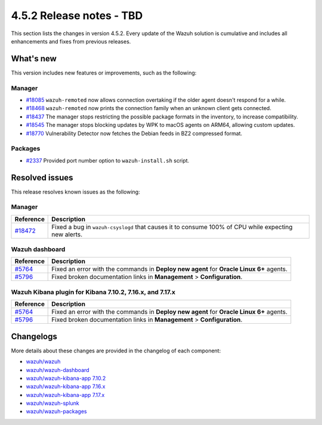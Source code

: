 .. Copyright (C) 2015, Wazuh, Inc.

.. meta::
  :description: Wazuh 4.5.2 has been released. Check out our release notes to discover the changes and additions of this release.

4.5.2 Release notes - TBD
=========================

This section lists the changes in version 4.5.2. Every update of the Wazuh solution is cumulative and includes all enhancements and fixes from previous releases.

What's new
----------

This version includes new features or improvements, such as the following:

Manager
^^^^^^^

-  `#18085 <https://github.com/wazuh/wazuh/pull/18085>`__ ``wazuh-remoted`` now allows connection overtaking if the older agent doesn't respond for a while.
-  `#18468 <https://github.com/wazuh/wazuh/pull/18468>`__ ``wazuh-remoted`` now prints the connection family when an unknown client gets connected.
-  `#18437 <https://github.com/wazuh/wazuh/pull/18437>`__ The manager stops restricting the possible package formats in the inventory, to increase compatibility.
-  `#18545 <https://github.com/wazuh/wazuh/pull/18545>`__ The manager stops blocking updates by WPK to macOS agents on ARM64, allowing custom updates.
-  `#18770 <https://github.com/wazuh/wazuh/pull/18770>`__ Vulnerability Detector now fetches the Debian feeds in BZ2 compressed format.

Packages
^^^^^^^^

-  `#2337 <https://github.com/wazuh/wazuh-packages/pull/2337>`__ Provided port number option to ``wazuh-install.sh`` script.

Resolved issues
---------------

This release resolves known issues as the following: 

Manager
^^^^^^^

==============================================================    =============
Reference                                                         Description
==============================================================    =============
`#18472 <https://github.com/wazuh/wazuh/pull/18472>`__            Fixed a bug in ``wazuh-csyslogd`` that causes it to consume 100% of CPU while expecting new alerts.
==============================================================    =============

Wazuh dashboard
^^^^^^^^^^^^^^^

===============================================================    =============
Reference                                                          Description
===============================================================    =============
`#5764 <https://github.com/wazuh/wazuh-kibana-app/pull/5764>`__    Fixed an error with the commands in **Deploy new agent** for **Oracle Linux 6+** agents.
`#5796 <https://github.com/wazuh/wazuh-kibana-app/pull/5796>`__    Fixed broken documentation links in **Management** > **Configuration**.
===============================================================    =============

Wazuh Kibana plugin for Kibana 7.10.2, 7.16.x, and 7.17.x
^^^^^^^^^^^^^^^^^^^^^^^^^^^^^^^^^^^^^^^^^^^^^^^^^^^^^^^^^

===============================================================    =============
Reference                                                          Description
===============================================================    =============
`#5764 <https://github.com/wazuh/wazuh-kibana-app/pull/5764>`__    Fixed an error with the commands in **Deploy new agent** for **Oracle Linux 6+** agents.
`#5796 <https://github.com/wazuh/wazuh-kibana-app/pull/5796>`__    Fixed broken documentation links in **Management** > **Configuration**.
===============================================================    =============

Changelogs
----------

More details about these changes are provided in the changelog of each component:

-  `wazuh/wazuh <https://github.com/wazuh/wazuh/blob/v4.5.2/CHANGELOG.md>`_
-  `wazuh/wazuh-dashboard <https://github.com/wazuh/wazuh-kibana-app/blob/v4.5.2-2.6.0/CHANGELOG.md>`_
-  `wazuh/wazuh-kibana-app 7.10.2 <https://github.com/wazuh/wazuh-kibana-app/blob/v4.5.2-7.10.2/CHANGELOG.md>`_
-  `wazuh/wazuh-kibana-app 7.16.x <https://github.com/wazuh/wazuh-kibana-app/blob/v4.5.2-7.16.3/CHANGELOG.md>`_
-  `wazuh/wazuh-kibana-app 7.17.x <https://github.com/wazuh/wazuh-kibana-app/blob/v4.5.2-7.17.12/CHANGELOG.md>`_
-  `wazuh/wazuh-splunk <https://github.com/wazuh/wazuh-splunk/blob/v4.5.2-8.2/CHANGELOG.md>`_
-  `wazuh/wazuh-packages <https://github.com/wazuh/wazuh-packages/releases/tag/v4.5.2>`_